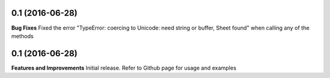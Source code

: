 0.1 (2016-06-28)
++++++++++++++++

**Bug Fixes**
Fixed the error "TypeError: coercing to Unicode: need string or buffer, Sheet found" when calling any of the methods

0.1 (2016-06-28)
++++++++++++++++

**Features and Improvements**
Initial release. Refer to Github page for usage and examples